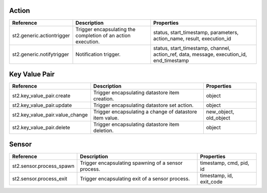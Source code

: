 .. NOTE: This file has been generated automatically, don't manually edit it

Action
~~~~~~

+---------------------------+--------------------------------------------------------------+------------------------------------------------------------------------------------------+
| Reference                 | Description                                                  | Properties                                                                               |
+===========================+==============================================================+==========================================================================================+
| st2.generic.actiontrigger | Trigger encapsulating the completion of an action execution. | status, start_timestamp, parameters, action_name, result, execution_id                   |
+---------------------------+--------------------------------------------------------------+------------------------------------------------------------------------------------------+
| st2.generic.notifytrigger | Notification trigger.                                        | status, start_timestamp, channel, action_ref, data, message, execution_id, end_timestamp |
+---------------------------+--------------------------------------------------------------+------------------------------------------------------------------------------------------+

Key Value Pair
~~~~~~~~~~~~~~

+---------------------------------+---------------------------------------------------------+------------------------+
| Reference                       | Description                                             | Properties             |
+=================================+=========================================================+========================+
| st2.key_value_pair.create       | Trigger encapsulating datastore item creation.          | object                 |
+---------------------------------+---------------------------------------------------------+------------------------+
| st2.key_value_pair.update       | Trigger encapsulating datastore set action.             | object                 |
+---------------------------------+---------------------------------------------------------+------------------------+
| st2.key_value_pair.value_change | Trigger encapsulating a change of datastore item value. | new_object, old_object |
+---------------------------------+---------------------------------------------------------+------------------------+
| st2.key_value_pair.delete       | Trigger encapsulating datastore item deletion.          | object                 |
+---------------------------------+---------------------------------------------------------+------------------------+

Sensor
~~~~~~

+--------------------------+-----------------------------------------------------+--------------------------+
| Reference                | Description                                         | Properties               |
+==========================+=====================================================+==========================+
| st2.sensor.process_spawn | Trigger encapsulating spawning of a sensor process. | timestamp, cmd, pid, id  |
+--------------------------+-----------------------------------------------------+--------------------------+
| st2.sensor.process_exit  | Trigger encapsulating exit of a sensor process.     | timestamp, id, exit_code |
+--------------------------+-----------------------------------------------------+--------------------------+
